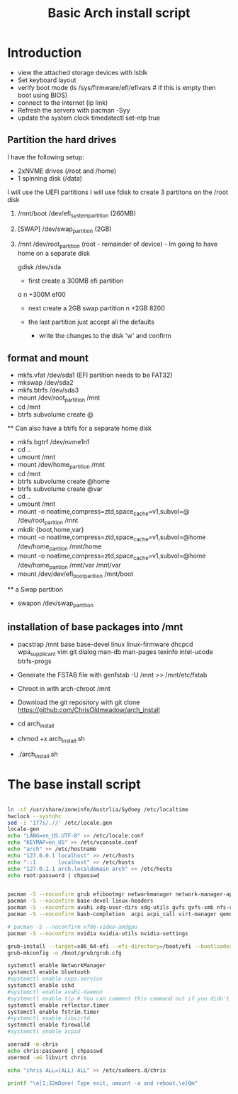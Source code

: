 #+TITLE: Basic Arch install script
#+PROPERTY: header-args :tangle arch_install.sh :shebang "#!/bin/bash"

* Introduction

+ view the attached storage devices with lsblk
+ Set keyboard layout
+ verify boot mode (ls /sys/firmware/efi/efivars  # if this is empty then boot using BIOS)
+ connect to the internet (ip link)
+ Refresh the servers with pacman -Syy
+ update the system clock timedatectl set-ntp true

**  Partition the hard drives
I have the following setup:
- 2xNVME drives (/root and /home)
- 1 spinning disk (/data)
I will use the UEFI partitions
I will use fdisk to create 3 partitons on the /root disk
  1) /mnt/boot /dev/efi_system_partition (260MB)
  2) [SWAP] /dev/swap_partition (2GB)
  3) /mnt /dev/root_partition (root - remainder of device) - Im going to have home on a separate disk

    gdisk /dev/sda
    - first create a 300MB efi partition
    o
    n
    +300M
    ef00

    - next create a 2GB swap partition
      n
      +2GB
      8200
    - the last partition just accept all the defaults

      - write the changes to the disk 'w' and confirm



** format and mount

  + mkfs.vfat /dev/sda1 (EFI partition needs to be FAT32)
  + mkswap /dev/sda2
  + mkfs.btrfs /dev/sda3
  + mount /dev/root_partition /mnt
  + cd /mnt
  + btrfs subvolume create @

  ** Can also have a btrfs for a separate home disk

  + mkfs.bgtrf /dev/nvme1n1
  + cd ..
  + umount /mnt
  + mount /dev/home_partition /mnt
  + cd /mnt
  + btrfs subvolume create @home
  + btrfs subvolume create @var
  + cd ..
  + umount /mnt
  + mount -o noatime,compress=ztd,space_cache=v1,subvol=@ /dev/root_parition /mnt
  + mkdir {boot,home,var}
  + mount -o noatime,compress=ztd,space_cache=v1,subvol=@home /dev/home_parition /mnt/home
  + mount -o noatime,compress=ztd,space_cache=v1,subvol=@home /dev/home_parition /mnt/var /mnt/var
  + mount /dev/dev/efi_boot_parition /mnt/boot

  ** a Swap partition
  + swapon /dev/swap_partition

** installation of base packages into /mnt

+ pacstrap /mnt base base-devel linux linux-firmware dhcpcd wpa_supplicant vim git dialog man-db man-pages texinfo intel-ucode btrfs-progs


+ Generate the FSTAB file with genfstab -U /mnt >> /mnt/etc/fstab
+ Chroot in with arch-chroot /mnt
+ Download the git repository with git clone https://github.com/ChrisOldmeadow/arch_install

+ cd arch_install
+ chmod +x arch_install.sh
+ ./arch_install.sh

* The base install script

#+begin_src sh

ln -sf /usr/share/zoneinfo/Austrlia/Sydney /etc/localtime
hwclock --systohc
sed -i '177s/.//' /etc/locale.gen
locale-gen
echo "LANG=en_US.UTF-8" >> /etc/locale.conf
echo "KEYMAP=en_US" >> /etc/vconsole.conf
echo "arch" >> /etc/hostname
echo "127.0.0.1 localhost" >> /etc/hosts
echo "::1       localhost" >> /etc/hosts
echo "127.0.1.1 arch.localdomain arch" >> /etc/hosts
echo root:password | chpasswd


pacman -S --noconfirm grub efibootmgr networkmanager network-manager-applet dialog wpa_supplicant openssh rsync reflector bridge-utils dnsmasq vde2 openbsd-netcat ebtables-nft iptables ipset firewalld
pacman -S --noconfirm base-devel linux-headers
pacman -S --noconfirm avahi xdg-user-dirs xdg-utils gvfs gvfs-smb nfs-utils inetutils dnsutils bluez bluez-utils cups hplip alsa-utils pulseaudio
pacman -S --noconfirm bash-completion  acpi acpi_call virt-manager qemu qemu-arch-extra edk2-ovmf flatpak sof-firmware nss-mdns acpid os-prober ntfs-3g terminus-font

# pacman -S --noconfirm xf86-video-amdgpu
pacman -S --noconfirm nvidia nvidia-utils nvidia-settings

grub-install --target=x86_64-efi --efi-directory=/boot/efi --bootloader-id=GRUB
grub-mkconfig -o /boot/grub/grub.cfg

systemctl enable NetworkManager
systemctl enable bluetooth
#systemctl enable cups.service
systemctl enable sshd
#systemctl enable avahi-daemon
#systemctl enable tlp # You can comment this command out if you didn't install tlp, see above
systemctl enable reflector.timer
systemctl enable fstrim.timer
#systemctl enable libvirtd
systemctl enable firewalld
#systemctl enable acpid

useradd -m chris
echo chris:password | chpasswd
usermod -aG libvirt chris

echo "chris ALL=(ALL) ALL" >> /etc/sudoers.d/chris

printf "\e[1;32mDone! Type exit, umount -a and reboot.\e[0m"
#+end_src
